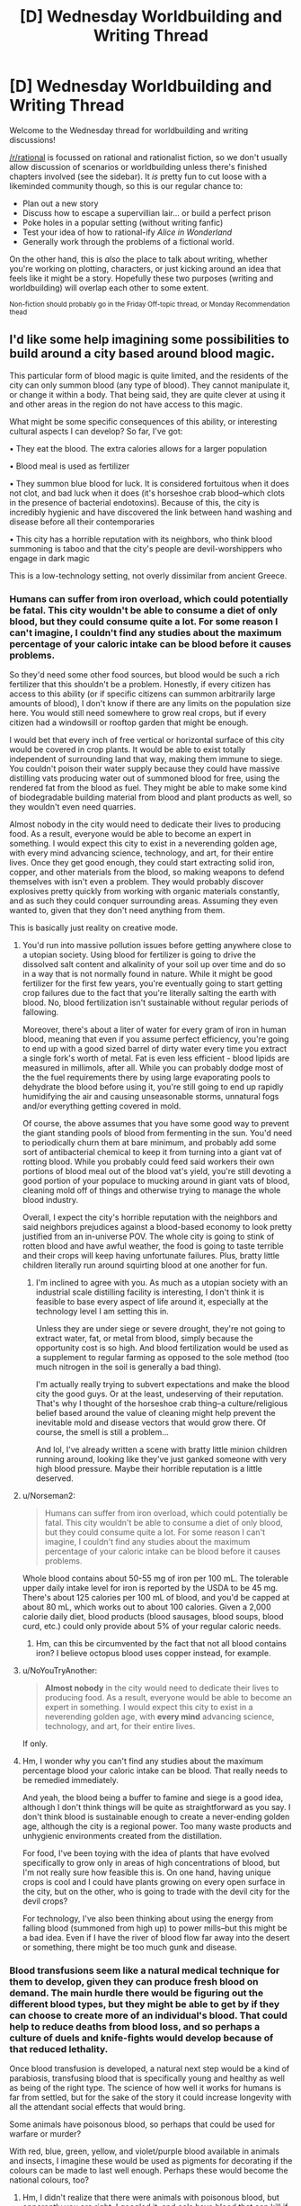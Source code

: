 #+TITLE: [D] Wednesday Worldbuilding and Writing Thread

* [D] Wednesday Worldbuilding and Writing Thread
:PROPERTIES:
:Author: AutoModerator
:Score: 10
:DateUnix: 1610550025.0
:DateShort: 2021-Jan-13
:END:
Welcome to the Wednesday thread for worldbuilding and writing discussions!

[[/r/rational]] is focussed on rational and rationalist fiction, so we don't usually allow discussion of scenarios or worldbuilding unless there's finished chapters involved (see the sidebar). It /is/ pretty fun to cut loose with a likeminded community though, so this is our regular chance to:

- Plan out a new story
- Discuss how to escape a supervillian lair... or build a perfect prison
- Poke holes in a popular setting (without writing fanfic)
- Test your idea of how to rational-ify /Alice in Wonderland/
- Generally work through the problems of a fictional world.

On the other hand, this is /also/ the place to talk about writing, whether you're working on plotting, characters, or just kicking around an idea that feels like it might be a story. Hopefully these two purposes (writing and worldbuilding) will overlap each other to some extent.

^{Non-fiction should probably go in the Friday Off-topic thread, or Monday Recommendation thead}


** I'd like some help imagining some possibilities to build around a city based around blood magic.

This particular form of blood magic is quite limited, and the residents of the city can only summon blood (any type of blood). They cannot manipulate it, or change it within a body. That being said, they are quite clever at using it and other areas in the region do not have access to this magic.

What might be some specific consequences of this ability, or interesting cultural aspects I can develop? So far, I've got:

• They eat the blood. The extra calories allows for a larger population

• Blood meal is used as fertilizer

• They summon blue blood for luck. It is considered fortuitous when it does not clot, and bad luck when it does (it's horseshoe crab blood--which clots in the presence of bacterial endotoxins). Because of this, the city is incredibly hygienic and have discovered the link between hand washing and disease before all their contemporaries

• This city has a horrible reputation with its neighbors, who think blood summoning is taboo and that the city's people are devil-worshippers who engage in dark magic

This is a low-technology setting, not overly dissimilar from ancient Greece.
:PROPERTIES:
:Author: reallybigcrocodile
:Score: 4
:DateUnix: 1610570240.0
:DateShort: 2021-Jan-14
:END:

*** Humans can suffer from iron overload, which could potentially be fatal. This city wouldn't be able to consume a diet of only blood, but they could consume quite a lot. For some reason I can't imagine, I couldn't find any studies about the maximum percentage of your caloric intake can be blood before it causes problems.

So they'd need some other food sources, but blood would be such a rich fertilizer that this shouldn't be a problem. Honestly, if every citizen has access to this ability (or if specific citizens can summon arbitrarily large amounts of blood), I don't know if there are any limits on the population size here. You would still need somewhere to grow real crops, but if every citizen had a windowsill or rooftop garden that might be enough.

I would bet that every inch of free vertical or horizontal surface of this city would be covered in crop plants. It would be able to exist totally independent of surrounding land that way, making them immune to siege. You couldn't poison their water supply because they could have massive distilling vats producing water out of summoned blood for free, using the rendered fat from the blood as fuel. They might be able to make some kind of biodegradable building material from blood and plant products as well, so they wouldn't even need quarries.

Almost nobody in the city would need to dedicate their lives to producing food. As a result, everyone would be able to become an expert in something. I would expect this city to exist in a neverending golden age, with every mind advancing science, technology, and art, for their entire lives. Once they get good enough, they could start extracting solid iron, copper, and other materials from the blood, so making weapons to defend themselves with isn't even a problem. They would probably discover explosives pretty quickly from working with organic materials constantly, and as such they could conquer surrounding areas. Assuming they even wanted to, given that they don't need anything from them.

This is basically just reality on creative mode.
:PROPERTIES:
:Author: Frommerman
:Score: 7
:DateUnix: 1610576230.0
:DateShort: 2021-Jan-14
:END:

**** You'd run into massive pollution issues before getting anywhere close to a utopian society. Using blood for fertilizer is going to drive the dissolved salt content and alkalinity of your soil up over time and do so in a way that is not normally found in nature. While it might be good fertilizer for the first few years, you're eventually going to start getting crop failures due to the fact that you're literally salting the earth with blood. No, blood fertilization isn't sustainable without regular periods of fallowing.

Moreover, there's about a liter of water for every gram of iron in human blood, meaning that even if you assume perfect efficiency, you're going to end up with a good sized barrel of dirty water every time you extract a single fork's worth of metal. Fat is even less efficient - blood lipids are measured in millimols, after all. While you can probably dodge most of the the fuel requirements there by using large evaporating pools to dehydrate the blood before using it, you're still going to end up rapidly humidifying the air and causing unseasonable storms, unnatural fogs and/or everything getting covered in mold.

Of course, the above assumes that you have some good way to prevent the giant standing pools of blood from fermenting in the sun. You'd need to periodically churn them at bare minimum, and probably add some sort of antibacterial chemical to keep it from turning into a giant vat of rotting blood. While you probably could feed said workers their own portions of blood meal out of the blood vat's yield, you're still devoting a good portion of your populace to mucking around in giant vats of blood, cleaning mold off of things and otherwise trying to manage the whole blood industry.

Overall, I expect the city's horrible reputation with the neighbors and said neighbors prejudices against a blood-based economy to look pretty justified from an in-universe POV. The whole city is going to stink of rotten blood and have awful weather, the food is going to taste terrible and their crops will keep having unfortunate failures. Plus, bratty little children literally run around squirting blood at one another for fun.
:PROPERTIES:
:Author: grekhaus
:Score: 9
:DateUnix: 1610600179.0
:DateShort: 2021-Jan-14
:END:

***** I'm inclined to agree with you. As much as a utopian society with an industrial scale distilling facility is interesting, I don't think it is feasible to base every aspect of life around it, especially at the technology level I am setting this in.

Unless they are under siege or severe drought, they're not going to extract water, fat, or metal from blood, simply because the opportunity cost is so high. And blood fertilization would be used as a supplement to regular farming as opposed to the sole method (too much nitrogen in the soil is generally a bad thing).

I'm actually really trying to subvert expectations and make the blood city the good guys. Or at the least, undeserving of their reputation. That's why I thought of the horseshoe crab thing--a culture/religious belief based around the value of cleaning might help prevent the inevitable mold and disease vectors that would grow there. Of course, the smell is still a problem...

And lol, I've already written a scene with bratty little minion children running around, looking like they've just ganked someone with very high blood pressure. Maybe their horrible reputation is a little deserved.
:PROPERTIES:
:Author: reallybigcrocodile
:Score: 2
:DateUnix: 1610646468.0
:DateShort: 2021-Jan-14
:END:


**** u/Norseman2:
#+begin_quote
  Humans can suffer from iron overload, which could potentially be fatal. This city wouldn't be able to consume a diet of only blood, but they could consume quite a lot. For some reason I can't imagine, I couldn't find any studies about the maximum percentage of your caloric intake can be blood before it causes problems.
#+end_quote

Whole blood contains about 50-55 mg of iron per 100 mL. The tolerable upper daily intake level for iron is reported by the USDA to be 45 mg. There's about 125 calories per 100 mL of blood, and you'd be capped at about 80 mL, which works out to about 100 calories. Given a 2,000 calorie daily diet, blood products (blood sausages, blood soups, blood curd, etc.) could only provide about 5% of your regular caloric needs.
:PROPERTIES:
:Author: Norseman2
:Score: 4
:DateUnix: 1610642219.0
:DateShort: 2021-Jan-14
:END:

***** Hm, can this be circumvented by the fact that not all blood contains iron? I believe octopus blood uses copper instead, for example.
:PROPERTIES:
:Author: reallybigcrocodile
:Score: 3
:DateUnix: 1610648574.0
:DateShort: 2021-Jan-14
:END:


**** u/NoYouTryAnother:
#+begin_quote
  *Almost nobody* in the city would need to dedicate their lives to producing food. As a result, everyone would be able to become an expert in something. I would expect this city to exist in a neverending golden age, with *every mind* advancing science, technology, and art, for their entire lives.
#+end_quote

If only.
:PROPERTIES:
:Author: NoYouTryAnother
:Score: 2
:DateUnix: 1610579931.0
:DateShort: 2021-Jan-14
:END:


**** Hm, I wonder why you can't find any studies about the maximum percentage blood your caloric intake can be blood. That really needs to be remedied immediately.

And yeah, the blood being a buffer to famine and siege is a good idea, although I don't think things will be quite as straightforward as you say. I don't think blood is sustainable enough to create a never-ending golden age, although the city is a regional power. Too many waste products and unhygienic environments created from the distillation.

For food, I've been toying with the idea of plants that have evolved specifically to grow only in areas of high concentrations of blood, but I'm not really sure how feasible this is. On one hand, having unique crops is cool and I could have plants growing on every open surface in the city, but on the other, who is going to trade with the devil city for the devil crops?

For technology, I've also been thinking about using the energy from falling blood (summoned from high up) to power mills--but this might be a bad idea. Even if I have the river of blood flow far away into the desert or something, there might be too much gunk and disease.
:PROPERTIES:
:Author: reallybigcrocodile
:Score: 1
:DateUnix: 1610647300.0
:DateShort: 2021-Jan-14
:END:


*** Blood transfusions seem like a natural medical technique for them to develop, given they can produce fresh blood on demand. The main hurdle there would be figuring out the different blood types, but they might be able to get by if they can choose to create more of an individual's blood. That could help to reduce deaths from blood loss, and so perhaps a culture of duels and knife-fights would develop because of that reduced lethality.

Once blood transfusion is developed, a natural next step would be a kind of parabiosis, transfusing blood that is specifically young and healthy as well as being of the right type. The science of how well it works for humans is far from settled, but for the sake of the story it could increase longevity with all the attendant social effects that would bring.

Some animals have poisonous blood, so perhaps that could be used for warfare or murder?

With red, blue, green, yellow, and violet/purple blood available in animals and insects, I imagine these would be used as pigments for decorating if the colours can be made to last well enough. Perhaps these would become the national colours, too?
:PROPERTIES:
:Author: Radioterrill
:Score: 4
:DateUnix: 1610574166.0
:DateShort: 2021-Jan-14
:END:

**** Hm, I didn't realize that there were animals with poisonous blood, but apparently you are right. I googled it, and eels have blood that can kill if injected, but is safe when eaten or taken orally.

I'm half and half between using unusual coloured blood as pigments, or using it as part of the city's religion. The national colours thing is a good idea.
:PROPERTIES:
:Author: reallybigcrocodile
:Score: 1
:DateUnix: 1610648011.0
:DateShort: 2021-Jan-14
:END:

***** Maybe keep blue blood sacred (and part of the national colors) and the rest less sacred. Or they could be the basis for a pantheon!

Letting them be used as pigments does allow them to a more artistic culture, which could be a neat contrast to their reputation.
:PROPERTIES:
:Author: plutonicHumanoid
:Score: 1
:DateUnix: 1610686148.0
:DateShort: 2021-Jan-15
:END:


*** The guy doing the "There is Nothing to Fear" series of fanfics has a bunch of minor worldbuilding docs on his Patreon for $1. He did a short 3 page one of vampires and blood, looking at diet, nutrition and some potentail dishes, a few weeks back.

[[https://www.patreon.com/posts/43578137]]
:PROPERTIES:
:Author: gramineous
:Score: 1
:DateUnix: 1610610816.0
:DateShort: 2021-Jan-14
:END:

**** u/NoYouTryAnother:
#+begin_quote
  his
#+end_quote

What makes you think they're male?
:PROPERTIES:
:Author: NoYouTryAnother
:Score: 1
:DateUnix: 1610762358.0
:DateShort: 2021-Jan-16
:END:

***** Misremembering their name as James R Gauvreau instead of R James Gauvreau
:PROPERTIES:
:Author: gramineous
:Score: 1
:DateUnix: 1610762678.0
:DateShort: 2021-Jan-16
:END:


** All the member countries of the United Nations agree and ratify the following law:

Henceforth [[https://en.wikipedia.org/wiki/Murder][murder]] is fully legal and legal processes involve only the verification that it has indeed been murder and not another form of [[https://en.wikipedia.org/wiki/Homicide][homicide]]. Other forms of homicide have an unchanged legal status. Lets say the law stays at least for a few decades in place, globally.

I take the English Wikipedia articles as legal definition.

But if you don't want to check them out, see murder just as planned or cold-blooded killing of another human being. So e.g. accidental killing (manslaughter) doesn't count as murder.

How do societies change?

The thought just got into my head, because there a sometimes horror stories on different levels. And this would go into the direction of horror on a societal level - in my opinion.
:PROPERTIES:
:Author: Username2upTo20chars
:Score: 2
:DateUnix: 1610569850.0
:DateShort: 2021-Jan-14
:END:

*** Violence would probably spike at first, but I imagine civilian groups would be created to revenge murder pretty fast. At that point given enough time the only major difference between this hypothetical society and our own would be the decentralized nature of this one aspect of law enforcement. (And the fact that murderers would always get the death penalty.) Also people just aren't terribly inclined to cold blooded murder in the first place and that's not just because of fear of societal punishment. I certainly don't think it would cause horror stories level of change.
:PROPERTIES:
:Author: burnerpower
:Score: 7
:DateUnix: 1610571635.0
:DateShort: 2021-Jan-14
:END:


*** Depending on what exactly is going on, I imagine many murders would be prosecutable under other parts of the criminal code: assault and battery, harassment, terrorism, extortion, and others. Moreover, unless you somehow also got the legal system to acknowledge that murder (in addition to being legal) did not constitute 'harm' in any way, committing murders would leave you open to being sued and faced with civil penalties.

It would certainly disrupt a lot of the discussions around assisted suicide, since conspiring with somebody to have them murder you, or at least to hide all evidence of that conspiracy would be an available workaround.

The strategies surrounding legal defense of homicides would bifurcate and look really strange, since you could try to demonstrate that there's not enough evidence of the crime, but you could also try to meet some of the rather higher standards of proof for murder.

What would this do to society? Jeez, I don't even know. The actual execution of any effort to legalize actual murder (in the first degree?) while leaving other legal realities unchanged is complicated enough that it could look all kinds of different ways, depending on how exactly it's implemented and what the cultural response is like.

Assassinations would probably become more common, especially for groups that have the power to protect their operatives. They might also generally be less covert, since making it an obvious murder might in some ways make it harder to prosecute (though, again there are usually laws national and international against things like treason or undermining the sovereignty of recognized/allied powers).

Likewise, private security as an industry is likely to become more important, but it might also be hard to keep such groups from turning into professional hit squads.

Speaking of professional hit squads, many countries have laws against conspiracy to murder, or being an accomplice to a murder, incitement of violence, etc. Depending on how these are treated, professional hit squads may not actually be incentivized, or very carefully trained/organized to concentrate all the provable evidence of the murder on the person pulling the trigger. Still hard to avoid obstruction of justice/destruction of evidence charges that way, though. Like I said, waaaay too many details. Maybe you'd just get a lot of solo operators with legal protections around how they are contracted, both for security and assassination (maybe they'd actually be lawyers, nominally hired to help clients determine whether something is a murder or not, in addition to being enough of a physical threat to include "deterrence" in their services? This would make it possible to try to hide evidence of ancillary crimes under attorney-client privilege. Then again, there's already legal structures both for hiding stuff that way and getting at it, so those legal fights could get weird)

If you're imagining that the world cultures are actually receptive to this change (and how would it get enshrined in international law otherwise?), you'd probably see some people trying to rationalize this as morally correct. First argument that comes to mind is exalting the idea of honor and intentionality: anybody who takes a life should not do so carelessly, and so should demonstrate a "sufficient" degree of awareness of how to perform the act and all its attendant consequences in order to remain honorable, etc.

But realistically, this question still feels really underdetermined. A question of the form, "what happens to society if X?" wherein X only happens in a society that has to look very different from ours, just raises a lot of questions about which changes/differences/assumptions you want to include. Did an evil genie snap their fingers and now the world's legal codes are changed in some way that everybody accepts as legitimate for magical reasons? Or do each of the nations ratify their own (maybe slightly different) versions of the law over the course of a few years? Is there a tremendous global political movement in favor of this change? If so, where does the movement stand on issues related to murder? Or unrelated issues, for that matter? If there isn't a tremendous global movement, what political forces are trying to create these changes? Religious extremists of some kind? Corporations? Powerful alien sociologists with no scruples and a commitment to experimental methods? These all create very different results for our society.
:PROPERTIES:
:Author: AlmostNeither
:Score: 4
:DateUnix: 1610636695.0
:DateShort: 2021-Jan-14
:END:

**** Building off this reply in a different direction, there's enough worldbuilding issues with the base idea that if you want "specific change to laws that result in retribution through death being somewhat an option, " you're probably better off just making "The Purge, but with decent writing" instead.
:PROPERTIES:
:Author: gramineous
:Score: 2
:DateUnix: 1610644523.0
:DateShort: 2021-Jan-14
:END:


**** I generally agree. Your comment goes in the direction of my thoughts after I posted. Next time I will think beforehand. One thing though: I think the surveillance will increase massively. When politicians cry out for more surveillance after every terror act, then with murder made legal this will be far more intense. What also should be made legal for this concept to make more sense is the planning of murder and forcing murder as the general legal interpretation of all acts of planned or cold blooded killings. I don't want to write a lengthy text but I think the most dire consequences in the end - assuming the prior paragraph applies - is a surge of totalitarian surveillance states after a few decades.

I also don't think that 'making murder legal' is a interesting scenario as it is to unrealistic. Just popped up in my head and I was in the position to post it immediately. But I wanted to see what people make of it.
:PROPERTIES:
:Author: Username2upTo20chars
:Score: 1
:DateUnix: 1610910874.0
:DateShort: 2021-Jan-17
:END:


** This submission has been randomly featured in [[/r/serendipity]], a bot-driven subreddit discovery engine. More here: [[/r/Serendipity/comments/kyiu7h/d_wednesday_worldbuilding_and_writing_thread/]]
:PROPERTIES:
:Author: serendipitybot
:Score: 2
:DateUnix: 1610803326.0
:DateShort: 2021-Jan-16
:END:


** Any suggestions for a magic system which realistically benefits strongly from a knowlage of physics/engineering/computing while also *not* improving knowlage-gain. (So an ideal rational Isekai magic system)

As an example, would be something like; you request something of the magic, and it tries to achieve this for you. HOW it does so needs to be computed by the system, which takes computing power (magic power) so the more specific you are the easier it is to cast.

But with something like that I can't see how realistically someone won't start casting diagnosis spells etc to pretty much do science and discover all the laws of physics in a day. Any ideas on similar systems which wouldn't have such an obvious loop-hole?
:PROPERTIES:
:Author: Dragfie
:Score: 1
:DateUnix: 1610957009.0
:DateShort: 2021-Jan-18
:END:
